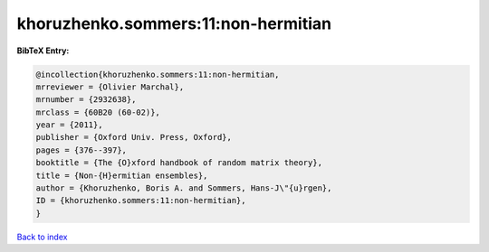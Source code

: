 khoruzhenko.sommers:11:non-hermitian
====================================

.. :cite:t:`khoruzhenko.sommers:11:non-hermitian`

.. bibliography:: ../../All.bib

**BibTeX Entry:**

.. code-block:: bibtex

   @incollection{khoruzhenko.sommers:11:non-hermitian,
   mrreviewer = {Olivier Marchal},
   mrnumber = {2932638},
   mrclass = {60B20 (60-02)},
   year = {2011},
   publisher = {Oxford Univ. Press, Oxford},
   pages = {376--397},
   booktitle = {The {O}xford handbook of random matrix theory},
   title = {Non-{H}ermitian ensembles},
   author = {Khoruzhenko, Boris A. and Sommers, Hans-J\"{u}rgen},
   ID = {khoruzhenko.sommers:11:non-hermitian},
   }

`Back to index <../index>`_
